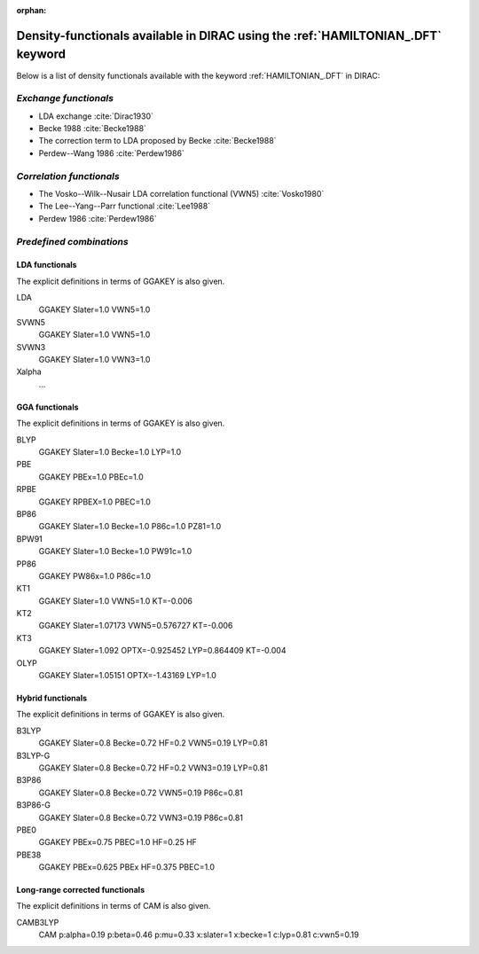 :orphan:
 

Density-functionals available in DIRAC using the :ref:`HAMILTONIAN_.DFT` keyword
================================================================================

Below is a list of density functionals available with the keyword :ref:`HAMILTONIAN_.DFT` in DIRAC:

*Exchange functionals*
-----------------------

-  LDA exchange  :cite:`Dirac1930`
-  Becke 1988 :cite:`Becke1988`
-  The correction term to LDA proposed by Becke :cite:`Becke1988`
-  Perdew--Wang 1986 :cite:`Perdew1986`

*Correlation functionals*
--------------------------

-  The Vosko--Wilk--Nusair LDA correlation functional (VWN5) :cite:`Vosko1980`
-  The Lee--Yang--Parr functional  :cite:`Lee1988`
-  Perdew 1986 :cite:`Perdew1986`

*Predefined combinations*
--------------------------

LDA functionals
~~~~~~~~~~~~~~~
The explicit definitions in terms of GGAKEY is also given.

LDA
   GGAKEY Slater=1.0 VWN5=1.0
SVWN5
   GGAKEY Slater=1.0 VWN5=1.0
SVWN3
   GGAKEY Slater=1.0 VWN3=1.0
Xalpha
   ...

GGA functionals
~~~~~~~~~~~~~~~
The explicit definitions in terms of GGAKEY is also given.

BLYP
   GGAKEY Slater=1.0 Becke=1.0 LYP=1.0
PBE
   GGAKEY PBEx=1.0 PBEc=1.0
RPBE
   GGAKEY RPBEX=1.0 PBEC=1.0
BP86
   GGAKEY Slater=1.0 Becke=1.0 P86c=1.0 PZ81=1.0
BPW91
   GGAKEY Slater=1.0 Becke=1.0 PW91c=1.0
PP86
   GGAKEY PW86x=1.0 P86c=1.0
KT1
   GGAKEY Slater=1.0 VWN5=1.0 KT=-0.006
KT2
   GGAKEY Slater=1.07173 VWN5=0.576727 KT=-0.006
KT3
   GGAKEY Slater=1.092 OPTX=-0.925452 LYP=0.864409 KT=-0.004
OLYP
   GGAKEY Slater=1.05151 OPTX=-1.43169 LYP=1.0

Hybrid functionals
~~~~~~~~~~~~~~~~~~
The explicit definitions in terms of GGAKEY is also given.

B3LYP
   GGAKEY Slater=0.8 Becke=0.72 HF=0.2 VWN5=0.19 LYP=0.81
B3LYP-G
   GGAKEY Slater=0.8 Becke=0.72 HF=0.2 VWN3=0.19 LYP=0.81
B3P86
   GGAKEY Slater=0.8 Becke=0.72 VWN5=0.19 P86c=0.81 
B3P86-G
   GGAKEY Slater=0.8 Becke=0.72 VWN3=0.19 P86c=0.81 
PBE0
   GGAKEY PBEx=0.75 PBEC=1.0 HF=0.25 HF
PBE38
   GGAKEY PBEx=0.625 PBEx HF=0.375 PBEC=1.0

Long-range corrected functionals
~~~~~~~~~~~~~~~~~~~~~~~~~~~~~~~~
The explicit definitions in terms of CAM is also given.

CAMB3LYP
   CAM p:alpha=0.19 p:beta=0.46 p:mu=0.33 x:slater=1 x:becke=1 c:lyp=0.81 c:vwn5=0.19
